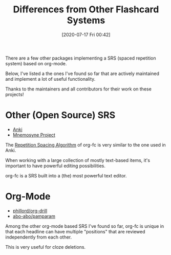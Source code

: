 #+TITLE: Differences from Other Flashcard Systems
#+DATE: [2020-07-17 Fri 00:42]
#+KEYWORDS: fc

There are a few other packages implementing a SRS (spaced repetition
system) based on org-mode.

Below, I've listed a the ones I've found so far that are actively
maintained and implement a lot of useful functionality.

Thanks to the maintainers and all contributors for their work on these
projects!

* Other (Open Source) SRS
- [[https://apps.ankiweb.net/][Anki]]
- [[https://mnemosyne-proj.org/][Mnemosyne Project]]

The [[file:repetition_spacing_algorithm.org][Repetition Spacing Algorithm]] of org-fc is very similar to the one
used in Anki.

When working with a large collection of mostly text-based items,
it's important to have powerful editing possibilities.

org-fc is a SRS built into a (the) most powerful text editor.
* Org-Mode
- [[https://gitlab.com/phillord/org-drill/][phillord/org-drill]]
- [[https://github.com/abo-abo/pamparam][abo-abo/pamparam]]

Among the other org-mode based SRS I've found so far,
org-fc is unique in that each headline can have multiple "positions"
that are reviewed independently from each other.

This is very useful for cloze deletions.
* Memrise                                                          :noexport:
What is does well:
- presenting cards in different directions / contexts
- repeating forgotten cards in different ways
